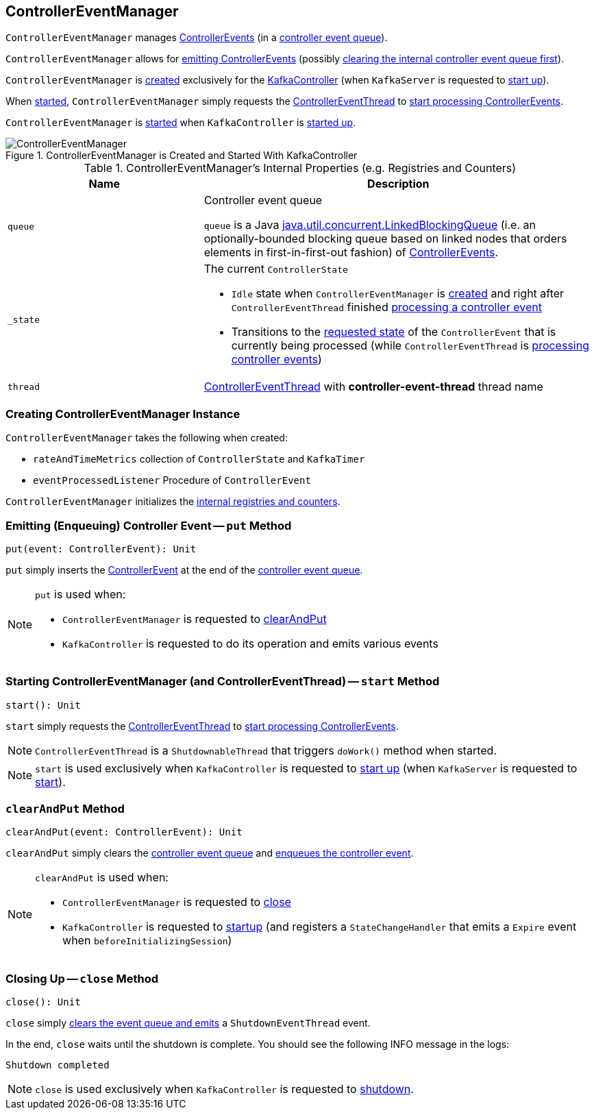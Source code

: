== [[ControllerEventManager]] ControllerEventManager

`ControllerEventManager` manages <<kafka-controller-ControllerEvent.adoc#, ControllerEvents>> (in a <<queue, controller event queue>>).

`ControllerEventManager` allows for <<put, emitting ControllerEvents>> (possibly <<clearAndPut, clearing the internal controller event queue first>>).

`ControllerEventManager` is <<creating-instance, created>> exclusively for the <<kafka-controller-KafkaController.adoc#eventManager, KafkaController>> (when `KafkaServer` is requested to <<kafka-KafkaServer.adoc#startup, start up>>).

When <<start, started>>, `ControllerEventManager` simply requests the <<thread, ControllerEventThread>> to <<kafka-controller-ControllerEventThread.adoc#doWork, start processing ControllerEvents>>.

`ControllerEventManager` is <<start, started>> when `KafkaController` is link:kafka-controller-KafkaController.adoc#startup[started up].

.ControllerEventManager is Created and Started With KafkaController
image::images/ControllerEventManager.png[align="center"]

[[internal-registries]]
.ControllerEventManager's Internal Properties (e.g. Registries and Counters)
[cols="1m,2",options="header",width="100%"]
|===
| Name
| Description

| queue
| [[queue]] Controller event queue

`queue` is a Java http://docs.oracle.com/javase/9/docs/api/java/util/concurrent/LinkedBlockingQueue.html[java.util.concurrent.LinkedBlockingQueue] (i.e. an optionally-bounded blocking queue based on linked nodes that orders elements in first-in-first-out fashion) of link:kafka-controller-ControllerEvent.adoc[ControllerEvents].

| _state
a| [[_state]] The current `ControllerState`

* `Idle` state when `ControllerEventManager` is <<creating-instance, created>> and right after `ControllerEventThread` finished <<kafka-controller-ControllerEventThread.adoc#doWork, processing a controller event>>

* Transitions to the <<kafka-controller-ControllerEvent.adoc#state, requested state>> of the `ControllerEvent` that is currently being processed (while `ControllerEventThread` is <<kafka-controller-ControllerEventThread.adoc#doWork, processing controller events>>)

| thread
| [[thread]] <<kafka-controller-ControllerEventThread.adoc#, ControllerEventThread>> with *controller-event-thread* thread name
|===

=== [[creating-instance]] Creating ControllerEventManager Instance

`ControllerEventManager` takes the following when created:

* [[rateAndTimeMetrics]] `rateAndTimeMetrics` collection of `ControllerState` and `KafkaTimer`
* [[eventProcessedListener]] `eventProcessedListener` Procedure of `ControllerEvent`

`ControllerEventManager` initializes the <<internal-registries, internal registries and counters>>.

=== [[put]] Emitting (Enqueuing) Controller Event -- `put` Method

[source, scala]
----
put(event: ControllerEvent): Unit
----

`put` simply inserts the <<kafka-controller-ControllerEvent.adoc#, ControllerEvent>> at the end of the <<queue, controller event queue>>.

[NOTE]
====
`put` is used when:

* `ControllerEventManager` is requested to <<clearAndPut, clearAndPut>>

* `KafkaController` is requested to do its operation and emits various events
====

=== [[start]] Starting ControllerEventManager (and ControllerEventThread) -- `start` Method

[source, scala]
----
start(): Unit
----

`start` simply requests the <<thread, ControllerEventThread>> to <<kafka-controller-ControllerEventThread.adoc#doWork, start processing ControllerEvents>>.

NOTE: `ControllerEventThread` is a `ShutdownableThread` that triggers `doWork()` method when started.

NOTE: `start` is used exclusively when `KafkaController` is requested to <<kafka-controller-KafkaController.adoc#startup, start up>> (when `KafkaServer` is requested to <<kafka-KafkaServer.adoc#startup, start>>).

=== [[clearAndPut]] `clearAndPut` Method

[source, scala]
----
clearAndPut(event: ControllerEvent): Unit
----

`clearAndPut` simply clears the <<queue, controller event queue>> and <<put, enqueues the controller event>>.

[NOTE]
====
`clearAndPut` is used when:

* `ControllerEventManager` is requested to <<close, close>>

* `KafkaController` is requested to <<kafka-controller-KafkaController.adoc#startup, startup>> (and registers a `StateChangeHandler` that emits a `Expire` event when `beforeInitializingSession`)
====

=== [[close]] Closing Up -- `close` Method

[source, scala]
----
close(): Unit
----

`close` simply <<clearAndPut, clears the event queue and emits>> a `ShutdownEventThread` event.

In the end, `close` waits until the shutdown is complete. You should see the following INFO message in the logs:

```
Shutdown completed
```

NOTE: `close` is used exclusively when `KafkaController` is requested to <<kafka-controller-KafkaController.adoc#shutdown, shutdown>>.
